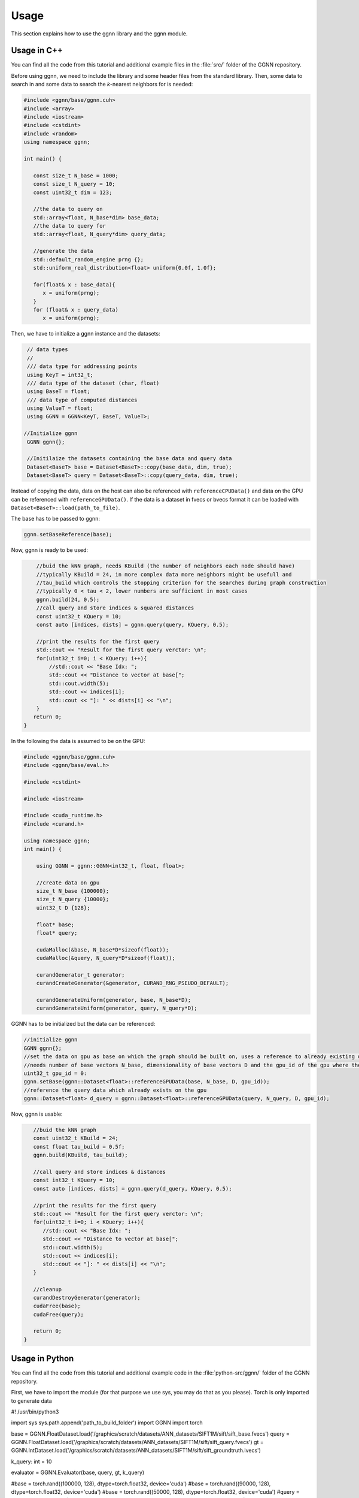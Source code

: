 Usage
=====

This section explains how to use the ggnn library and the ggnn module.

Usage in C++
------------

You can find all the code from this tutorial and additional example files in the :file:`src/` folder of the GGNN repository.

Before using ggnn, we need to include the library and some header files from the standard library. Then, some data to search in and some data to search the *k*-nearest neighbors for is needed:

.. code:: c++

   #include <ggnn/base/ggnn.cuh>
   #include <array>
   #include <iostream>
   #include <cstdint>
   #include <random>
   using namespace ggnn;

   int main() {

      const size_t N_base = 1000;
      const size_t N_query = 10;
      const uint32_t dim = 123;
   
      //the data to query on
      std::array<float, N_base*dim> base_data;
      //the data to query for
      std::array<float, N_query*dim> query_data;
   
      //generate the data
      std::default_random_engine prng {};
      std::uniform_real_distribution<float> uniform{0.0f, 1.0f};
   
      for(float& x : base_data){
         x = uniform(prng);
      }
      for (float& x : query_data)
         x = uniform(prng);

Then, we  have to initialize a ggnn instance and the datasets:

.. code:: c++

       // data types
       //
       /// data type for addressing points
       using KeyT = int32_t;
       /// data type of the dataset (char, float)
       using BaseT = float;
       /// data type of computed distances
       using ValueT = float;
       using GGNN = GGNN<KeyT, BaseT, ValueT>;
   
      //Initialize ggnn
       GGNN ggnn{};
   
       //Initilaize the datasets containing the base data and query data
       Dataset<BaseT> base = Dataset<BaseT>::copy(base_data, dim, true);
       Dataset<BaseT> query = Dataset<BaseT>::copy(query_data, dim, true);

Instead of copying the data, data on the host can also be referenced with ``referenceCPUData()`` and data on the GPU can be referenced with ``referenceGPUData()``.
If the data is a dataset in fvecs or bvecs format it can be loaded with ``Dataset<BaseT>::load(path_to_file)``.

The base has to be passed to ggnn:

.. code:: c++

       ggnn.setBaseReference(base);

Now, ggnn is ready to be used:

.. code:: c++

       //buid the kNN graph, needs KBuild (the number of neighbors each node should have)
       //typically KBuild = 24, in more complex data more neighbors might be usefull and
       //tau_build which controls the stopping criterion for the searches during graph construction
       //typically 0 < tau < 2, lower numbers are sufficient in most cases
       ggnn.build(24, 0.5);
       //call query and store indices & squared distances
       const uint32_t KQuery = 10;
       const auto [indices, dists] = ggnn.query(query, KQuery, 0.5);
   
       //print the results for the first query
       std::cout << "Result for the first query verctor: \n";
       for(uint32_t i=0; i < KQuery; i++){
           //std::cout << "Base Idx: ";
           std::cout << "Distance to vector at base[";
           std::cout.width(5);
           std::cout << indices[i];
           std::cout << "]: " << dists[i] << "\n";
       }
      return 0;
   }

In the following the data is assumed to be on the GPU:

.. code:: c++

   #include <ggnn/base/ggnn.cuh>
   #include <ggnn/base/eval.h>
   
   #include <cstdint>
   
   #include <iostream>
   
   #include <cuda_runtime.h>
   #include <curand.h>
   
   using namespace ggnn;
   int main() {
   
       using GGNN = ggnn::GGNN<int32_t, float, float>;
   
       //create data on gpu
       size_t N_base {100000};
       size_t N_query {10000};
       uint32_t D {128};
   
       float* base;
       float* query;
   
       cudaMalloc(&base, N_base*D*sizeof(float));
       cudaMalloc(&query, N_query*D*sizeof(float));
   
       curandGenerator_t generator;
       curandCreateGenerator(&generator, CURAND_RNG_PSEUDO_DEFAULT);
   
       curandGenerateUniform(generator, base, N_base*D);
       curandGenerateUniform(generator, query, N_query*D);

GGNN has to be initialized but the data can be referenced:

.. code:: c++

   //initialize ggnn
   GGNN ggnn{};
   //set the data on gpu as base on which the graph should be built on, uses a reference to already existing data
   //needs number of base vectors N_base, dimensionality of base vectors D and the gpu_id of the gpu where the data is
   uint32_t gpu_id = 0:
   ggnn.setBase(ggnn::Dataset<float>::referenceGPUData(base, N_base, D, gpu_id));
   //reference the query data which already exists on the gpu
   ggnn::Dataset<float> d_query = ggnn::Dataset<float>::referenceGPUData(query, N_query, D, gpu_id);

Now, ggnn is usable:

.. code:: c++

      //buid the kNN graph
      const uint32_t KBuild = 24;
      const float tau_build = 0.5f;
      ggnn.build(KBuild, tau_build);

      //call query and store indices & distances
      const int32_t KQuery = 10;
      const auto [indices, dists] = ggnn.query(d_query, KQuery, 0.5);
   
      //print the results for the first query
      std::cout << "Result for the first query verctor: \n";
      for(uint32_t i=0; i < KQuery; i++){
         //std::cout << "Base Idx: ";
         std::cout << "Distance to vector at base[";
         std::cout.width(5);
         std::cout << indices[i];
         std::cout << "]: " << dists[i] << "\n";
      }
   
      //cleanup
      curandDestroyGenerator(generator);
      cudaFree(base);
      cudaFree(query);
   
      return 0;
   }




Usage in Python
---------------

You can find all the code from this tutorial and additional example code in the :file:`python-src/ggnn/` folder of the GGNN repository.

First, we have to import the module (for that purpose we use sys, you may do that as you please). Torch is only imported to generate data

.. code:: python

#! /usr/bin/python3

import sys
sys.path.append('path_to_build_folder')
import GGNN
import torch

base = GGNN.FloatDataset.load('/graphics/scratch/datasets/ANN_datasets/SIFT1M/sift/sift_base.fvecs')
query = GGNN.FloatDataset.load('/graphics/scratch/datasets/ANN_datasets/SIFT1M/sift/sift_query.fvecs')
gt = GGNN.IntDataset.load('/graphics/scratch/datasets/ANN_datasets/SIFT1M/sift/sift_groundtruth.ivecs')

k_query: int = 10

evaluator = GGNN.Evaluator(base, query, gt, k_query)

#base = torch.rand((100000, 128), dtype=torch.float32, device='cuda')
#base = torch.rand((90000, 128), dtype=torch.float32, device='cuda')
#base = torch.rand((50000, 128), dtype=torch.float32, device='cuda')
#query = torch.rand((10000, 128), dtype=torch.float32, device='cuda')
#base = torch.rand((2048, 4096), dtype=torch.float32, device='cuda')
#query = torch.rand((256, 4096), dtype=torch.float32, device='cuda')

ggnn = GGNN.GGNN()
ggnn.set_base(base)
ggnn.build(24, 0.5)

indices, dists = ggnn.query(query, k_query, 0.34, 200)
print(evaluator.evaluate_results(indices, gt))
indices, dists = ggnn.query(query, k_query, 0.34, 400)
print(evaluator.evaluate_results(indices, gt))
indices, dists = ggnn.query(query, k_query, 0.41, 200)
print(evaluator.evaluate_results(indices, gt))
indices, dists = ggnn.query(query, k_query, 0.41, 400)
print(evaluator.evaluate_results(indices, gt))
indices, dists = ggnn.query(query, k_query, 0.51, 200)
print(evaluator.evaluate_results(indices, gt))
indices, dists = ggnn.query(query, k_query, 0.51, 400)
print(evaluator.evaluate_results(indices, gt))
indices, dists = ggnn.query(query, k_query, 0.64, 200)
print(evaluator.evaluate_results(indices, gt))
indices, dists = ggnn.query(query, k_query, 0.64, 400)
print(evaluator.evaluate_results(indices, gt))
